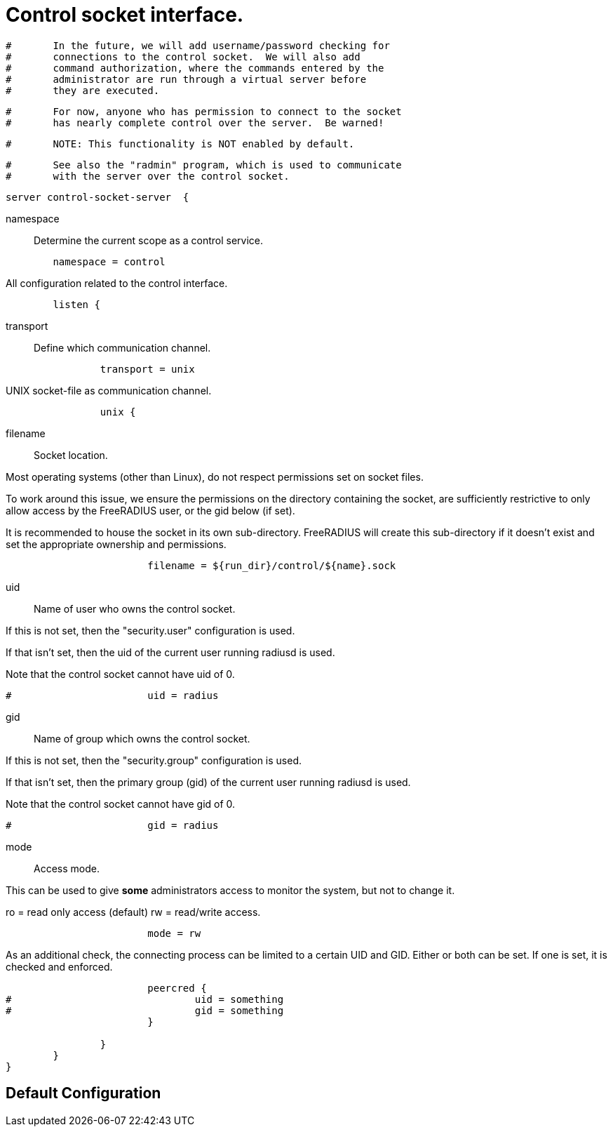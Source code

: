 



= Control socket interface.

```
#	In the future, we will add username/password checking for
#	connections to the control socket.  We will also add
#	command authorization, where the commands entered by the
#	administrator are run through a virtual server before
#	they are executed.
```

```
#	For now, anyone who has permission to connect to the socket
#	has nearly complete control over the server.  Be warned!
```

```
#	NOTE: This functionality is NOT enabled by default.
```

```
#	See also the "radmin" program, which is used to communicate
#	with the server over the control socket.
```

```
server control-socket-server  {
```

namespace:: Determine the current scope as a control service.

```
	namespace = control

```

All configuration related to the control interface.

```
	listen {
```

transport:: Define which communication channel.

```
		transport = unix

```

UNIX socket-file as communication channel.

```
		unix {
```

filename:: Socket location.

Most operating systems (other than Linux), do not respect
permissions set on socket files.

To work around this issue, we ensure the
permissions on the directory containing the socket,
are sufficiently restrictive to only allow access
by the FreeRADIUS user, or the gid below (if set).

It is recommended to house the socket in its own
sub-directory.  FreeRADIUS will create this sub-directory
if it doesn't exist and set the appropriate ownership and
permissions.

```
			filename = ${run_dir}/control/${name}.sock

```

uid:: Name of user who owns the control socket.

If this is not set, then the "security.user" configuration is used.

If that isn't set, then the uid of the current user running radiusd is used.

Note that the control socket cannot have uid of 0.

```
#			uid = radius

```

gid:: Name of group which owns the control socket.

If this is not set, then the "security.group" configuration is used.

If that isn't set, then the primary group (gid) of the current user running radiusd
is used.

Note that the control socket cannot have gid of 0.

```
#			gid = radius

```

mode:: Access mode.

This can be used to give *some* administrators access to
monitor the system, but not to change it.

ro = read only access (default)
rw = read/write access.

```
			mode = rw

```

As an additional check, the connecting process can be limited to a certain UID and
GID.  Either or both can be set.  If one is set, it is checked and enforced.

```
			peercred {
#				uid = something
#				gid = something
			}

		}
	}
}
```

== Default Configuration

```
```

// Copyright (C) 2025 Network RADIUS SAS.  Licenced under CC-by-NC 4.0.
// This documentation was developed by Network RADIUS SAS.
